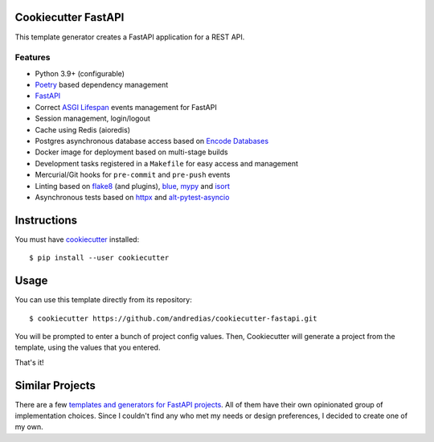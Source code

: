 Cookiecutter FastAPI
====================

This template generator creates a FastAPI application for a REST API.

Features
--------

* Python 3.9+ (configurable)
* Poetry_ based dependency management
* FastAPI_
* Correct `ASGI Lifespan`_ events management for FastAPI
* Session management, login/logout
* Cache using Redis (aioredis)
* Postgres asynchronous database access based on `Encode Databases`_
* Docker image for deployment based on multi-stage builds
* Development tasks registered in a ``Makefile`` for easy access and management
* Mercurial/Git hooks for ``pre-commit`` and ``pre-push`` events
* Linting based on flake8_ (and plugins), blue_, mypy_ and isort_
* Asynchronous tests based on httpx_ and alt-pytest-asyncio_


Instructions
============

You must have cookiecutter_ installed::

    $ pip install --user cookiecutter


Usage
=====

You can use this template directly from its repository::

    $ cookiecutter https://github.com/andredias/cookiecutter-fastapi.git


You will be prompted to enter a bunch of project config values.
Then,
Cookiecutter will generate a project from the template,
using the values that you entered.

That's it!


Similar Projects
================

There are a few `templates and generators for FastAPI projects`_.
All of them have their own opinionated group of implementation choices.
Since I couldn't find any who met my needs or design preferences,
I decided to create one of my own.


.. _alt-pytest-asyncio: https://pypi.org/project/alt-pytest-asyncio/
.. _ASGI Lifespan: https://pypi.org/project/asgi-lifespan/
.. _blue: https://pypi.org/project/blue/
.. _cookiecutter: https://github.com/cookiecutter/cookiecutter
.. _Encode Databases: https://www.encode.io/databases/
.. _FastAPI: https://fastapi.tiangolo.com/
.. _flake8: https://pypi.org/project/flake8/
.. _httpx: https://www.python-httpx.org/
.. _isort: https://pypi.org/project/isort/
.. _mypy: http://mypy-lang.org/
.. _Poetry: https://python-poetry.org/
.. _templates and generators for FastAPI projects: https://github.com/mjhea0/awesome-fastapi#boilerplate

